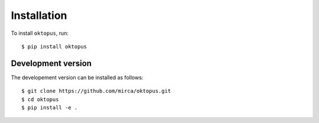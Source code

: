 .. _installation:

************
Installation
************

To install ``oktopus``, run::

    $ pip install oktopus


Development version
-------------------

The developement version can be installed as follows::

    $ git clone https://github.com/mirca/oktopus.git
    $ cd oktopus
    $ pip install -e .
